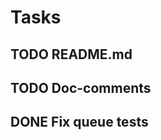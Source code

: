 * Tasks
** TODO README.md
** TODO Doc-comments
** DONE Fix queue tests
   :LOGBOOK:
   - State "DONE"       from "TODO"       [2016-01-08 Fri 00:51]
   :END:
